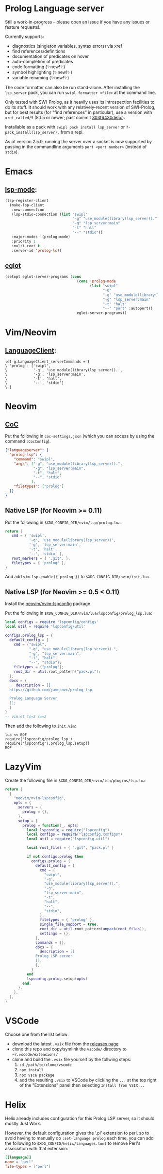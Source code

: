 * Prolog Language server

Still a work-in-progress -- please open an issue if you have any issues or feature requests!.

Currently supports:
 - diagnostics (singleton variables, syntax errors) via xref
 - find references/definitions
 - documentation of predicates on hover
 - auto-completion of predicates
 - code formatting (✨new!✨)
 - symbol highlighting (✨new!✨)
 - variable renaming (✨new!✨)

The code formatter can also be run stand-alone. After installing the ~lsp_server~ pack, you can run ~swipl formatter <file>~ at the command line.

Only tested with SWI-Prolog, as it heavily uses its introspection facilities to do its stuff.
It should work with any relatively-recent version of SWI-Prolog, but for best results (for "find references" in particular), use a version with ~xref_called/5~ (8.1.5 or newer; past commit [[https://github.com/SWI-Prolog/swipl-devel/commit/303f6430de5c9d7e225d8eb6fb8bb8b59e7c5f8f][303f6430de5c]]).

Installable as a pack with ~swipl pack install lsp_server~ or ~?- pack_install(lsp_server).~ from a repl.

As of version 2.5.0, running the server over a socket is now supported by passing in the commandline arguments ~port <port number>~ (instead of ~stdio~).

* Emacs

**  [[https://github.com/emacs-lsp/lsp-mode][lsp-mode]]:

#+begin_src emacs-lisp
(lsp-register-client
  (make-lsp-client
   :new-connection
   (lsp-stdio-connection (list "swipl"
                               "-g" "use_module(library(lsp_server))."
                               "-g" "lsp_server:main"
                               "-t" "halt"
                               "--" "stdio"))
   :major-modes '(prolog-mode)
   :priority 1
   :multi-root t
   :server-id 'prolog-ls))
#+end_src

** [[https://github.com/joaotavora/eglot][eglot]]

#+begin_src emacs-lisp
(setopt eglot-server-programs (cons
                                 (cons 'prolog-mode
                                       (list "swipl"
                                             "-O"
                                             "-g" "use_module(library(lsp_server))."
                                             "-g" "lsp_server:main"
                                             "-t" "halt"
                                             "--" "port" :autoport))
                                 eglot-server-programs))
#+end_src

* Vim/Neovim

**  [[https://github.com/autozimu/LanguageClient-neovim][LanguageClient]]:

#+begin_src viml
let g:LanguageClient_serverCommands = {
\ 'prolog': ['swipl',
\            '-g', 'use_module(library(lsp_server)).',
\            '-g', 'lsp_server:main',
\            '-t', 'halt',
\            '--', 'stdio']
\ }
#+end_src

* Neovim

** [[https://github.com/neoclide/coc.nvim][CoC]]

Put the following in ~coc-settings.json~ (which you can access by using the command ~:CocConfig~).

#+begin_src json
{"languageserver": {
  "prolog-lsp": {
    "command": "swipl",
    "args": ["-g", "use_module(library(lsp_server)).",
             "-g", "lsp_server:main",
             "-t", "halt",
             "--", "stdio"
            ],
    "filetypes": ["prolog"]
  }}
}
#+end_src

** Native LSP (for Neovim >= 0.11)

Put the following in ~$XDG_CONFIG_DIR/nvim/lsp/prolog.lua~:

#+begin_src lua
return {
   cmd = { 'swipl',
           '-g', 'use_module(library(lsp_server))',
           '-g', 'lsp_server:main',
           '-t', 'halt',
           '--', 'stdio' },
   root_markers = { '.git', },
   filetypes = { 'prolog' },
}
#+end_src

And add ~vim.lsp.enable({'prolog'})~ to ~$XDG_CONFIG_DIR/nvim/init.lua~.

** Native LSP (for Neovim >= 0.5 < 0.11)

Install the [[https://github.com/neovim/nvim-lspconfig][neovim/nvim-lspconfig]] package

Put the following in ~$XDG_CONFIG_DIR/nvim/lua/lspconfig/prolog_lsp.lua~:

#+begin_src lua
local configs = require 'lspconfig/configs'
local util = require 'lspconfig/util'

configs.prolog_lsp = {
  default_config = {
    cmd = {"swipl",
           "-g", "use_module(library(lsp_server)).",
           "-g", "lsp_server:main",
           "-t", "halt",
           "--", "stdio"};
    filetypes = {"prolog"};
    root_dir = util.root_pattern("pack.pl");
  };
  docs = {
     description = [[
  https://github.com/jamesnvc/prolog_lsp

  Prolog Language Server
  ]];
  }
}
-- vim:et ts=2 sw=2
#+end_src

Then add the following to ~init.vim~:

#+begin_src viml
lua << EOF
require('lspconfig/prolog_lsp')
require('lspconfig').prolog_lsp.setup{}
EOF
#+end_src

* LazyVim

Create the following file in ~$XDG_CONFIG_DIR/nvim/lua/plugins/lsp.lua~

#+begin_src lua
return {
  {
    "neovim/nvim-lspconfig",
    opts = {
      servers = {
        prolog = {},
      },
      setup = {
        prolog = function(_, opts)
          local lspconfig = require("lspconfig")
          local configs = require("lspconfig.configs")
          local util = require("lspconfig.util")

          local root_files = { ".git", "pack.pl" }

          if not configs.prolog then
            configs.prolog = {
              default_config = {
                cmd = {
                  "swipl",
                  "-g",
                  "use_module(library(lsp_server)).",
                  "-g",
                  "lsp_server:main",
                  "-t",
                  "halt",
                  "--",
                  "stdio",
                },
                filetypes = { "prolog" },
                single_file_support = true,
                root_dir = util.root_pattern(unpack(root_files)),
                settings = {},
              },
              commands = {},
              docs = {
                description = [[
              Prolog LSP server
              ]],
              },
            }
          end
          lspconfig.prolog.setup(opts)
        end,
      },
    },
  },
}
#+end_src

* VSCode

Choose one from the list below:

  - download the latest ~.vsix~ file from the [[https://github.com/jamesnvc/lsp_server/releases][releases page]]
  - clone this repo and copy/symlink the ~vscode/~ directory to ~~/.vscode/extensions/~
  - clone and build the ~.vsix~ file yourself by the follwing steps:
    1. ~cd /path/to/clone/vscode~
    2. ~npm install~
    3. ~npx vsce package~
    4. add the resulting ~.vsix~ to VSCode by clicking the ~...~ at the top right of the "Extensions" panel then selecting ~Install from VSIX...~


* Helix

Helix already includes configuration for this Prolog LSP server, so it should mostly Just Work.

However, the default configuration gives the '.pl' extension to perl, so to avoid having to manually do ~:set-language prolog~ each time, you can add the following to ~$XDG_CONFIG/helix/languages.toml~ to remove Perl's association with that extension:

#+begin_src toml
[[language]]
name = "perl"
file-types = ["perl"]
#+end_src
